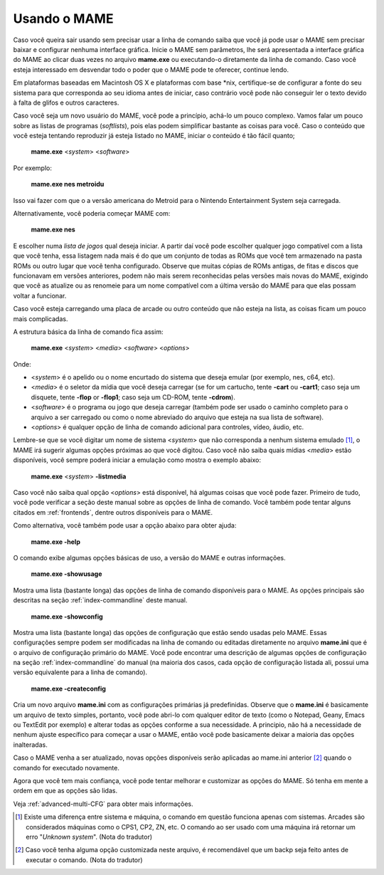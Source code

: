 Usando o MAME
-------------

Caso você queira sair usando sem precisar usar a linha de comando
saiba que você já pode usar o MAME sem precisar baixar e configurar
nenhuma interface gráfica. Inicie o MAME sem parâmetros, lhe será
apresentada a interface gráfica do MAME ao clicar duas vezes no arquivo
**mame.exe** ou executando-o diretamente da linha de comando.
Caso você esteja interessado em desvendar todo o poder que o MAME pode
te oferecer, continue lendo.

Em plataformas baseadas em Macintosh OS X e plataformas com base \*nix,
certifique-se de configurar a fonte do seu sistema para que corresponda
ao seu idioma antes de iniciar, caso contrário você pode não conseguir
ler o texto devido à falta de glifos e outros caracteres.

Caso você seja um novo usuário do MAME, você pode a princípio, achá-lo
um pouco complexo. Vamos falar um pouco sobre as listas de programas
(*softlists*), pois elas podem simplificar bastante as coisas para você.
Caso o conteúdo que você esteja tentando reproduzir já esteja listado no
MAME, iniciar o conteúdo é tão fácil quanto;

	**mame.exe** <*system*> <*software*>

Por exemplo:

	**mame.exe nes metroidu**

Isso vai fazer com que o a versão americana do Metroid para o Nintendo
Entertainment System seja carregada.

Alternativamente, você poderia começar MAME com:

	**mame.exe nes**

E escolher numa *lista de jogos* qual deseja iniciar. A partir daí
você pode escolher qualquer jogo compatível com a lista que você tenha,
essa listagem nada mais é do que um conjunto de todas as ROMs que você
tem armazenado na pasta ROMs ou outro lugar que você tenha configurado.
Observe que muitas cópias de ROMs antigas, de fitas e discos que
funcionavam em versões anteriores, podem não mais serem reconhecidas
pelas versões mais novas do MAME, exigindo que você as atualize ou as
renomeie para um nome compatível com a última versão do MAME para que
elas possam voltar a funcionar.

Caso você esteja carregando uma placa de arcade ou outro conteúdo que
não esteja na lista, as coisas ficam um pouco mais complicadas.

.. A nice and clean way to do a page break, this case for latex and PDF
   only.
.. raw:: latex

	\clearpage

A estrutura básica da linha de comando fica assim:

	**mame.exe** <*system*> <*media*> <*software*> <*options*>

Onde:

*	<*system*> é o apelido ou o nome encurtado do sistema que deseja
	emular (por exemplo, nes, c64, etc).
*	<*media*> é o seletor da mídia que você deseja carregar (se for um
	cartucho, tente **-cart** ou **-cart1**; caso seja um disquete,
	tente **-flop** or **-flop1**; caso seja um CD-ROM, tente
	**-cdrom**).
*	<*software*> é o programa ou jogo que deseja carregar (também pode
	ser usado o caminho completo para o arquivo a ser carregado ou como
	o nome abreviado do arquivo que esteja na sua lista de software).
*	<*options*> é qualquer opção de linha de comando adicional para
	controles, vídeo, áudio, etc.

Lembre-se que se você digitar um nome de sistema <*system*> que não
corresponda a nenhum sistema emulado [1]_, o MAME irá sugerir algumas opções
próximas ao que você digitou. Caso você não saiba quais mídias <*media*>
estão disponíveis, você sempre poderá iniciar a emulação como mostra
o exemplo abaixo:

	**mame.exe** <*system*> **-listmedia**

Caso você não saiba qual opção <*options*> está disponível, há algumas
coisas que você pode fazer. Primeiro de tudo, você pode verificar a
seção deste manual sobre as opções de linha de comando. Você também pode
tentar alguns citados em :ref:`frontends`, dentre outros disponíveis
para o MAME.

Como alternativa, você também pode usar a opção abaixo para obter ajuda:


	**mame.exe -help**

O comando exibe algumas opções básicas de uso, a versão do MAME e outras
informações.


	**mame.exe -showusage**

Mostra uma lista (bastante longa) das opções de linha de comando
disponíveis para o MAME. As opções principais são descritas na seção
:ref:`index-commandline` deste manual.


	**mame.exe -showconfig**

Mostra uma lista (bastante longa) das opções de configuração que estão
sendo usadas pelo MAME. Essas configurações sempre podem ser modificadas
na linha de comando ou editadas diretamente no arquivo **mame.ini** que
é o arquivo de configuração primário do MAME. Você pode encontrar uma
descrição de algumas opções de configuração na seção
:ref:`index-commandline` do manual (na maioria dos casos, cada opção de
configuração listada ali, possui uma versão equivalente para a linha de
comando).


	**mame.exe -createconfig**

Cria um novo arquivo **mame.ini** com as configurações primárias já
predefinidas.
Observe que o **mame.ini** é basicamente um arquivo de texto simples,
portanto, você pode abri-lo com qualquer editor de texto (como o
Notepad, Geany, Emacs ou TextEdit por exemplo) e alterar todas as opções
conforme a sua necessidade. A principio, não há a necessidade de nenhum
ajuste específico para começar a usar o MAME, então você pode
basicamente deixar a maioria das opções inalteradas.

Caso o MAME venha a ser atualizado, novas opções disponíveis serão
aplicadas ao mame.ini anterior [2]_ quando o comando for executado
novamente.

Agora que você tem mais confiança, você pode tentar melhorar e
customizar as opções do MAME. Só tenha em mente a ordem em que as opções
são lidas.

Veja :ref:`advanced-multi-CFG` para obter mais informações.

.. [1]	Existe uma diferença entre sistema e máquina, o comando em
		questão funciona apenas com sistemas. Arcades são considerados
		máquinas como o CPS1, CP2, ZN, etc. O comando ao ser usado com
		uma máquina irá retornar um erro "*Unknown system*".
		(Nota do tradutor)
.. [2]	Caso você tenha alguma opção customizada neste arquivo, é
		recomendável que um backp seja feito antes de executar o
		comando. (Nota do tradutor)
